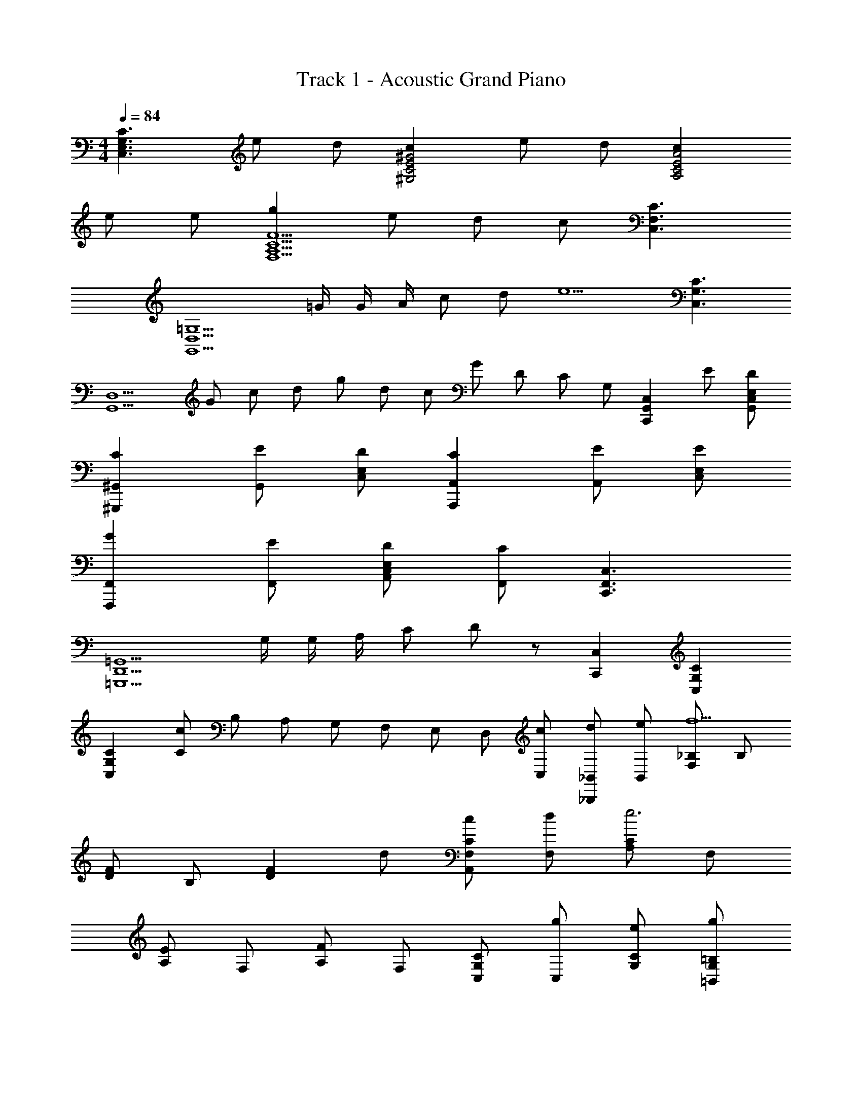 X: 1
T: Track 1 - Acoustic Grand Piano
Z: ABC Generated by Starbound Composer
L: 1/8
M: 4/4
Q: 1/4=84
K: C
[C,3E,3G,3C3z] e d [c2^G,4C4E4^G4] e d [c2A,4C4E4A4] 
e e [g2F,5A,5C5F5] e d c [C,3F,3C3] 
[G,,5D,5=G,5z/2] =G/2 G/2 A/2 c d [e5z] [C,3G,3C3] 
[G,,5D,5z5/2] G/6 c/6 d/6 g/6 d/6 c/6 G/6 D/6 C/6 G, [C,,2G,,2C,2z] E [DG,,C,E,] 
[C2^G,,,2^G,,2] [EG,,] [DC,E,] [C2A,,,2A,,2] [EA,,] [EC,E,] 
[G2F,,,2F,,2] [EF,,] [DA,,C,E,] [CF,,] [C,,3F,,3C,3] 
[=G,,,5D,,5=G,,5z/2] G,/2 G,/2 A,/2 C D z [C,,2C,2] [C,2G,2C2] 
[C2C,2G,2] [C7/48c] B,7/48 [A,7/48z/8] G,7/48 F,7/48 E,7/48 D,7/48 [cC,] [d_B,,,_B,,] [eB,,] [F,_B,f5] B, 
[DF] B, [D2F2z] d [cA,,F,C] [dF,] [A,Ce6] F, 
[A,E] F, [A,F] F, [C,G,C] [gC,] [eG,C] [g=B,,2G,2=B,2] 
e [g/2B,,] [e5/2z/2] [G,2B,2] [A,,E,A,] [gA,,] [eE,A,] [gG,,2E,2G,2] 
e [g/2G,,] d/2 [g/6E,2] d/6 B/6 G/6 D/6 B,/6 G,/4 D,3/4 [d3/16DD,8A,8] z/16 e3/16 z/24 d3/16 z/16 e3/16 z/16 [d3/16z/48] [C/2z5/24] e3/16 z/16 [d3/16z/24] [D3/2z3/16] e3/16 z/16 d3/16 z/16 e3/16 z/24 d3/16 z/24 e3/16 z/24 [d3/16z/8] [Dz/8] e3/16 z/24 d3/16 z/24 e3/16 z/24 d3/16 
[C/2z/16] e3/16 z/24 d3/16 z/48 [Dz/48] e3/16 z/24 d3/16 z/24 e3/16 z/24 d3/16 z/24 [e3/16z/16] [C/2z/6] d3/16 z/24 [e3/16z5/48] [D2z/8] d3/16 z/24 e3/16 z/48 d3/16 z/24 e3/16 z/24 d3/16 z/24 e/6 z/24 d/6 z/16 e/6 z/24 [d/6z5/48] [_B,4F,8z/8] e/6 z/24 d/6 z/16 e/6 z/24 d/6 z/16 e/6 z/24 d/6 z/16 e/6 z/24 d/6 z/24 e/6 z/24 d/6 z/24 e/6 z/24 d/6 z/24 e/6 z/16 d/6 z/24 e/6 z/24 d/6 z/24 e/6 z/24 d/6 z/24 [e/6z/24] 
[Ez/6] d/6 z/24 e/6 z/48 d/6 z/24 e/6 z/24 [d/6z/48] [Ez3/16] e/6 z/48 d/6 z/24 e/6 z/24 d/6 z/24 [e/6E] z/48 d/6 z/24 e/6 z/24 d/6 z/24 e/6 z/48 [F/2z/24] d/6 z/24 e/6 z/24 [d/6z/24] [E/2z/6] e/6 z/24 [d/6z/8] [D4G,8z/12] e/6 z/24 d/6 z/24 e/6 z/16 d/6 z/24 e/6 z/16 d/6 z/24 e/6 z/16 d/6 z/24 e/6 z/16 d/6 z/24 e/6 z/16 d/6 z/24 e/6 z/16 d/6 z/24 e/6 z/16 d3/16 z/24 e3/16 z/24 d3/16 
[Ez/24] e3/16 z/48 d3/16 z/24 e3/16 z/24 d3/16 z/24 [e3/16z/16] [Gz/6] d3/16 z/24 e3/16 z/24 d3/16 z/24 [e3/16z7/48] [Gz5/48] d3/16 z/24 e3/16 z/24 d3/16 z/24 e3/16 z/48 [Ez/24] d3/16 z/24 e3/16 z/24 d3/16 z/24 e3/16 z/16 d/48 [a4a'4A4D6] 
[gg'] G0 z [D/8Gcz/12] [C/8z5/48] [=B,/8z/12] [A,/8z/12] [G,/8z5/48] [F,/8z/12] [E,/8z/12] [D,/8z5/48] [C,/8z/12] [B,,/8z5/48] [A,,/8z/12] [G/2B/2G,,] [G/2c/2] [F,,,F,,] [AaC,] [EeF,A,C] [G2g2C,,2C,2] 
[c/3C,] e/3 g/3 [c'2c''2G,2E2] [c/2c'/2G,,,G,,] [d/2d'/2] [ee'G,,] [cc'D,G,] [A/2a/2A,,,2A,,2] [G3/2g3/2] 
[GgA,,] [cc'E,2A,2C2] [B/2b/2] [c3/2c'3/2z/2] [F,,,F,,] [aa'C,] [ff'F,A,C] [g2g'2C,,2C,2] 
[c/3C,] e/3 g/3 [c'2c''2G,2E2] [c/2c'/2G,,,G,,] [d/2d'/2] [ee'G,,] [cc'D,G,] [d/2d'/2A,,,2A,,2] [c5/2c'5/2z3/2] 
A,, [ee'E,2A,2C2] [g2g'2z] [F,,,F,,] [aa'F,] [aa'CF] [gg'E,,,2E,,2] [gg'] 
[ee'E,] [dd'^G,2C2E2] [cc'] [cc'A,,,A,,] [dd'A,,] [ee'E,A,] [c'2c''2F,,,2F,,2] 
[a3a'3F,,3z11/48] [C,67/24z5/24] [F,41/16z11/48] [A,113/48z7/3] [F,,4C,4A,4z] f/2 e f/2 e [cG,,3D,3B,3] 
G c [c13C,13=G,13C13z] 
M: 6/4
